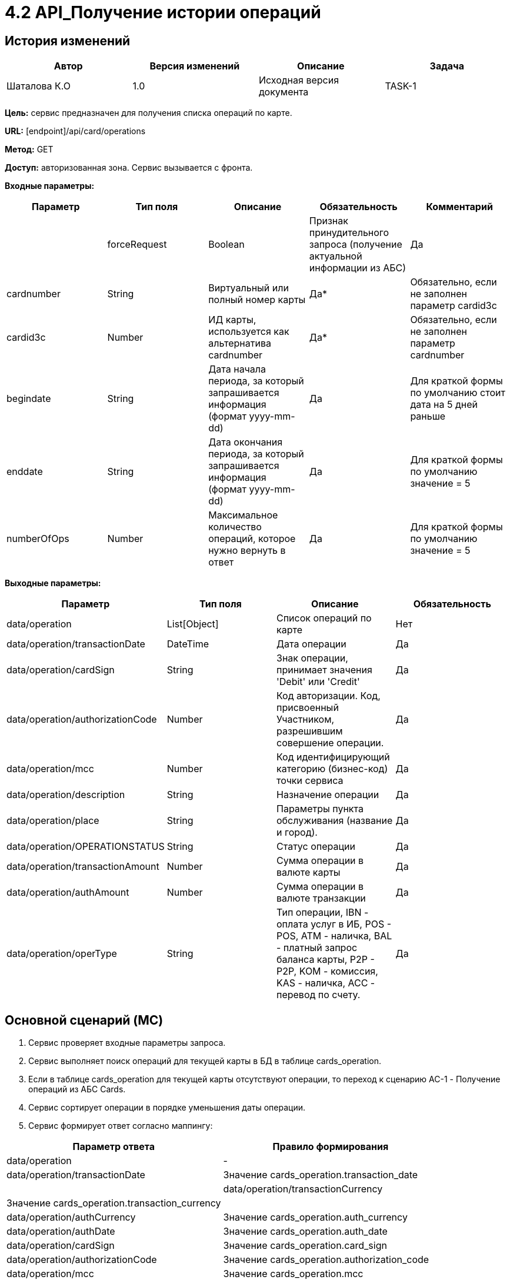 # 4.2 API_Получение истории операций

## История изменений
[cols="1,1,1,1", hrows=1]
|====
|Автор|Версия изменений|Описание|Задача

|Шаталова К.О|1.0|Исходная версия документа|TASK-1|
|====
**Цель:** сервис предназначен для получения списка операций по карте.

**URL:** [endpoint]/api/card/operations

**Метод:** GET

**Доступ:** авторизованная зона. Сервис вызывается с фронта.

**Входные параметры:**
[cols="1,1,1,1,1", hrows=1]
|====
|Параметр|Тип поля|Описание|Обязательность|Комментарий|

|forceRequest|Boolean|Признак принудительного запроса (получение актуальной информации из АБС)|Да

|cardnumber|String| Виртуальный или полный номер карты| Да* |Обязательно, если не заполнен параметр cardid3c

| cardid3c    | Number   | ИД карты, используется как альтернатива cardnumber | Да*| Обязательно, если не заполнен параметр cardnumber

| begindate   | String   | Дата начала периода, за который запрашивается информация (формат yyyy-mm-dd)    | Да | Для краткой формы по умолчанию стоит дата на 5 дней раньше

| enddate     | String   | Дата окончания периода, за который запрашивается информация (формат yyyy-mm-dd) | Да  |Для краткой формы по умолчанию значение = 5

| numberOfOps | Number   | Максимальное количество операций, которое нужно вернуть в ответ| Да|Для краткой формы по умолчанию значение = 5
|====

**Выходные параметры:**
[cols="1,1,1,1", hrows=1]
|====
| Параметр | Тип поля     | Описание | Обязательность

| data/operation | List[Object] | Список операций по карте | Нет

| data/operation/transactionDate      | DateTime     | Дата операции | Да

|data/operation/cardSign|String|Знак операции, принимает значения 'Debit' или 'Credit'|Да

|data/operation/authorizationCode|	Number|Код авторизации. Код, присвоенный Участником, разрешившим совершение операции.|Да

|data/operation/mcc	|Number	|Код идентифицирующий категорию (бизнес-код) точки сервиса	|Да

|data/operation/description|String|	Назначение операции|Да

|data/operation/place|String|	Параметры пункта обслуживания (название и город). |Да

|data/operation/OPERATIONSTATUS|String|Статус операции|Да

|data/operation/transactionAmount|	Number|Сумма операции в валюте карты|Да

|data/operation/authAmount|Number|	Сумма операции в валюте транзакции|Да

|data/operation/operType|String	|Тип операции, IBN - оплата услуг в ИБ, POS - POS, ATM - наличка, BAL - платный запрос баланса карты, P2P - P2P, KOM - комиссия, KAS - наличка, ACC - перевод по счету. |	Да

|====
## Основной сценарий (MC)

1.	Сервис проверяет входные параметры запроса.
2.	Сервис выполняет поиск операций для текущей карты в БД в таблице cards_operation.
3.	Если в таблице cards_operation для текущей карты отсутствуют операции, то переход к сценарию AC-1 - Получение операций из АБС Cards.
4.	Сервис сортирует операции в порядке уменьшения даты операции.
5.	Сервис формирует ответ согласно маппингу:
[cols="1,1", hrows=1]
|====
Параметр ответа|Правило формирования

|data/operation	|-

|data/operation/transactionDate	 |Значение cards_operation.transaction_date|

|data/operation/transactionCurrency	|Значение cards_operation.transaction_currency|

|data/operation/authСurrency|	Значение cards_operation.auth_currency

|data/operation/authDate	|Значение cards_operation.auth_date

|data/operation/cardSign	|Значение cards_operation.card_sign

|data/operation/authorizationCode|	Значение cards_operation.authorization_code

|data/operation/mcc	|Значение cards_operation.mcc

|data/operation/description	|Значение cards_operation.description

|data/operation/place	|Значение cards_operation.place

|data/operation/OPERATIONSTATUS|	Значение cards_operation.operationstatus

|data/operation/transactionAmount	|Значение cards_operation.transaction_amount

|data/operation/authAmount	|Значение cards_operation.auth_amount

|data/operation/operType	|Значение cards_operation.oper_type

|====
6.	Сервис возвращает ответ вызывающей системе.

## Альтернативный сценарий (AC)
### АС-1. Получение операций из АБС Cards.
1. Сервис инициирует получение карт клиента из Cards, формируя запрос:
[cols="1,1", hrows=1]
|====
|Атрибут	|Описание

|cardnumber|	Виртуальный или полный номер карты|

cardid3c|	ИД карты, используется как альтернатива cardnumber|

begindate|	Дата начала периода за который запрашивается информация (формат: yyyy-mm-dd)|

enddate|Дата окончания периода за который запрашивается информация (формат: yyyy-mm-dd)|

numberOfOps|Максимальное количество операций, которое нужно вернуть в ответ|
|====
2.После получения ответа от бэк-системы, выполняется проверка, получена ли информация о картах:

Если получена ошибка, пустой ответ или таймаут, то переход к сценарию ЕС-1

3.По событию получения ответа, сервис сохраняет карты в БД в таблицу cards_operation, согласно маппингу:
[cols="1,1", hrows=1]
|====
|Поле в таблице client_cards|Поле в ответе Cards|

id	|Генерируемое автоматически значение|

data/operation/transactionDate	|Значение cards_operation.transaction_date|

data/operation/transactionCurrency|Значение cards_operation.transaction_currency|

data/operation/authСurrency|	Значение cards_operation.auth_currency|

data/operation/authDate|Значение cards_operation.auth_date|

data/operation/cardSign|Значение cards_operation.card_sign|

data/operation/authorizationCode|	Значение cards_operation.authorization_code|

data/operation/mcc|Значение cards_operation.mcc|

data/operation/description	|Значение cards_operation.description|

data/operation/place|Значение cards_operation.place|

data/operation/OPERATIONSTATUS	|Значение cards_operation.operationstatus|

data/operation/transactionAmount|	Значение cards_operation.transaction_amount|

data/operation/authAmount	|Значение cards_operation.auth_amount|

data/operation/operType|Значение cards_operation.oper_type|
|====
4.Сценарий продолжается с шага 4 Основного сценария - получение актуального баланса.

## Исключительные сценарии (EC)

### ЕС-1. Получена ошибка, пустой ответ или таймаут
1.Сервис формирует ответ, согласно маппингу.
[cols="1,1", hrows=1]
|====
|Параметр ответа|Правило формирования

|data/error/code|Код ошибки

|data/error/text|«Что-то пошло не так, но мы уже знаем о проблеме…»
|====
2.API возвращает ответ.

## Конфигурационные параметры
[cols="1,1,1", hrows=1]
|====
Название конфига|Значение|Описание
|||
|====